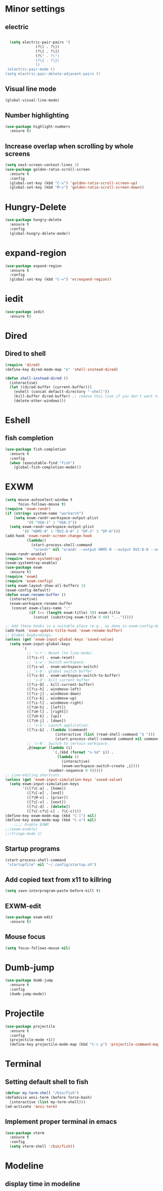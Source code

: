 * Minor settings
** electric
   #+BEGIN_SRC emacs-lisp

     (setq electric-pair-pairs '(
				 (?\( . ?\))
				 (?\[ . ?\])
				 (?\" . ?\")
				 (?\{ . ?\})
				 ))
    (electric-pair-mode t)
   (setq electric-pair-delete-adjacent-pairs t)
   #+End_SRC
** Visual line mode
#+BEGIN_SRC emacs-lisp
  (global-visual-line-mode)
#+END_SRC

** Number highlighting
#+BEGIN_SRC emacs-lisp
  (use-package highlight-numbers
    :ensure t)
#+END_SRC
** Increase overlap when scrolling by whole screens
#+BEGIN_SRC emacs-lisp
  (setq next-screen-context-lines 3)
  (use-package golden-ratio-scroll-screen
    :ensure t
    :config
    (global-set-key (kbd "C-v") 'golden-ratio-scroll-screen-up)
    (global-set-key (kbd "M-v") 'golden-ratio-scroll-screen-down))
#+END_SRC
* Hungry-Delete
#+BEGIN_SRC emacs-lisp
  (use-package hungry-delete
    :ensure t
    :config
    (global-hungry-delete-mode))
#+END_SRC
* expand-region
#+BEGIN_SRC emacs-lisp
  (use-package expand-region
    :ensure t
    :config
    (global-set-key (kbd "C-=") 'er/expand-region))
#+END_SRC
* iedit
#+BEGIN_SRC emacs-lisp
  (use-package iedit
    :ensure t)
#+END_SRC
* Dired
** Dired to shell
#+BEGIN_SRC emacs-lisp
  (require 'dired)
  (define-key dired-mode-map "e" 'shell-instead-dired)

  (defun shell-instead-dired ()
    (interactive)
    (let ((dired-buffer (current-buffer)))
      (eshell (concat default-directory "-shell"))
      (kill-buffer dired-buffer) ;; remove this line if you don't want to kill the dired buffer
      (delete-other-windows)))
#+END_SRC
* Eshell
** fish completion
#+BEGIN_SRC emacs-lisp
  (use-package fish-completion
    :ensure t
    :config
    (when (executable-find "fish")
      (global-fish-completion-mode)))
#+END_SRC
* EXWM
#+BEGIN_SRC emacs-lisp
  (setq mouse-autoselect-window t
        focus-follows-mouse t)
  (require 'exwm-randr)
  (if (string= system-name "workarch")
      (setq exwm-randr-workspace-output-plist
            '(0 "VGA-1" 1 "VGA-2"))
    (setq exwm-randr-workspace-output-plist
          '(0 "HDMI-0" 1 "DVI-D-0" 2 "DP-2" 3 "DP-0")))
  (add-hook 'exwm-randr-screen-change-hook
            (lambda()
              (start-process-shell-command
               "xrandr" nil "xrandr --output HDMI-0 --output DVI-D-0 --output DP-2 --output DP-0 --auto")))
  (exwm-randr-enable)
  (require 'exwm-systemtray)
  (exwm-systemtray-enable)
  (use-package exwm
    :ensure t)
  (require 'exwm)
  (require 'exwm-config)
  (setq exwm-layout-show-all-buffers 1)
  (exwm-config-default)
  (defun exwm-rename-buffer ()
    (interactive)
    (exwm-workspace-rename-buffer
     (concat exwm-class-name ":"
             (if (<= (length exwm-title) 50) exwm-title
               (concat (substring exwm-title 0 49) "...")))))

  ;; Add these hooks in a suitable place (e.g., as done in exwm-config-default)
  (add-hook 'exwm-update-title-hook 'exwm-rename-buffer)
  ;; Global keybindings.
  (unless (get 'exwm-input-global-keys 'saved-value)
    (setq exwm-input-global-keys
          `(
            ;; 's-r': Reset (to line-mode).
            ([?\s-r] . exwm-reset)
            ;; 's-w': Switch workspace.
            ([?\s-w] . exwm-workspace-switch)
            ;; 's-b': global switch buffer
            ([?\s-b] . exwm-workspace-switch-to-buffer)
            ;; 's-Q': kill current buffer
            ([?\s-Q] . kill-current-buffer)
            ([?\s-h] . windmove-left)
            ([?\s-j] . windmove-down)
            ([?\s-k] . windmove-up)
            ([?\s-l] . windmove-right)
            ([?\H-h] . [left])
            ([?\H-l] . [right])
            ([?\H-k] . [up])
            ([?\H-j] . [down])
            ;; 's-&': Launch application.
            ([?\s-&] . (lambda (command)
                         (interactive (list (read-shell-command "$ ")))
                         (start-process-shell-command command nil command)))
            ;; 's-N': Switch to certain workspace.
            ,@(mapcar (lambda (i)
                        `(,(kbd (format "s-%d" i)) .
                          (lambda ()
                            (interactive)
                            (exwm-workspace-switch-create ,i))))
                      (number-sequence 0 9)))))
  ;; Line-editing shortcuts
  (unless (get 'exwm-input-simulation-keys 'saved-value)
    (setq exwm-input-simulation-keys
          '(([?\C-a] . [home])
            ([?\C-e] . [end])
            ([?\M-v] . [prior])
            ([?\C-v] . [next])
            ([?\C-d] . [delete])
            ([?\C-c?\C-c] . ?\C-c))))
  (define-key exwm-mode-map (kbd "C-[") nil)
  (define-key exwm-mode-map (kbd "C-u") nil)
      ;;;; Enable EXWM
  ;;(exwm-enable)
  ;;(fringe-mode 1)

#+END_SRC
** Startup programs
#+BEGIN_SRC emacs-lisp
  (start-process-shell-command
   "startupfile" nil "~/.config/startup.sh")
#+END_SRC
** Add copied text from x11 to killring
#+BEGIN_SRC emacs-lisp
  (setq save-interprogram-paste-before-kill t)
#+END_SRC
** EXWM-edit
 #+BEGIN_SRC emacs-lisp
   (use-package exwm-edit
     :ensure t)
 #+END_SRC
** Mouse focus
#+BEGIN_SRC emacs-lisp
  (setq focus-follows-mouse nil)
#+END_SRC
* Dumb-jump
#+BEGIN_SRC emacs-lisp
  (use-package dumb-jump
    :ensure t
    :config
    (dumb-jump-mode))
#+END_SRC
* Projectile
#+BEGIN_SRC emacs-lisp
  (use-package projectile
    :ensure t
    :config
    (projectile-mode +1))
    (define-key projectile-mode-map (kbd "C-c p") 'projectile-command-map)
#+END_SRC
* Terminal
** Setting default shell to fish
#+BEGIN_SRC emacs-lisp
  (defvar my-term-shell "/bin/fish")
  (defadvice ansi-term (before force-bash)
    (interactive (list my-term-shell)))
  (ad-activate 'ansi-term)
#+END_SRC
** Implement proper terminal in emacs
#+BEGIN_SRC emacs-lisp
  (use-package vterm
    :ensure t
    :config
    (setq vterm-shell '/bin/fish))
#+END_SRC
* Modeline
** display time in modeline
#+BEGIN_SRC emacs-lisp
  (setq display-time-day-and-date t)
  (setq display-time-24hr-format t)
  (display-time-mode)
#+END_SRC
* Org
** org plus contrib
(use-package org
  :ensure org-plus-contrib)
** make it look nice
*** Hide emphasis markup
#+BEGIN_SRC emacs-lisp
  (setq org-hide-emphasis-markers t)
#+END_SRC
*** Different headline sizes
#+BEGIN_SRC emacs-lisp
  (let* ((variable-tuple
  (cond ((x-list-fonts "DejaVu Sans Mono") '(:font "DejaVu Sans Mono"))
		((x-list-fonts "Lucida Grande")   '(:font "Lucida Grande"))
		((x-list-fonts "Verdana")         '(:font "Verdana"))
		((x-family-fonts "Sans Serif")    '(:family "Sans Serif"))
		))
	 (base-font-color     (face-foreground 'default nil 'default))
	 (headline           `(:inherit default :weight bold)))

    (custom-theme-set-faces
     'user
     `(org-level-8 ((t (,@headline))))
     `(org-level-7 ((t (,@headline))))
     `(org-level-6 ((t (,@headline))))
     `(org-level-5 ((t (,@headline))))
     `(org-level-4 ((t (,@headline :height 1.1))))
     `(org-level-3 ((t (,@headline :height 1.25))))
     `(org-level-2 ((t (,@headline :height 1.5))))
     `(org-level-1 ((t (,@headline :height 1.75))))
     `(org-document-title ((t (,@headline ,@variable-tuple :height 2.0 :underline nil))))))
#+END_SRC
** basic config
   #+BEGIN_SRC emacs-lisp
  (setq org-src-window-setup 'current-window)
  (add-hook 'org-mode-hook '(lambda () (visual-line-mode 1)))
  (add-to-list 'org-structure-template-alist
  '("el" "#+BEGIN_SRC emacs-lisp\n?\n#+END_SRC"))

  (setq org-agenda-files (quote ("~/test.org")))
   #+END_SRC
** don't ask when exporting code
#+BEGIN_SRC emacs-lisp
  (setq org-confirm-babel-evaluate nil)
#+END_SRC
** Org Bullets
   #+BEGIN_SRC emacs-lisp
  (use-package org-bullets
    :ensure t
    :config
    (add-hook 'org-mode-hook (lambda () (org-bullets-mode))))
   #+END_SRC
** Gcal
   #+BEGIN_SRC emacs-lisp
  (org-babel-load-file (expand-file-name "~/Notebooks/orgfiles.org"))
  (setq org-agenda-files (list "~/Notebooks/org/gcal.org"
			       "~/Notebooks/org/i.org"))
   #+END_SRC
* Org-reveal
** install and configure
  #+BEGIN_SRC emacs-lisp
    (use-package ox-reveal
      :ensure t
      :config 
      (setq org-reveal-root "file:///home/julius/Projects/reveal.js"))
      (setq Org-Reveal-root "file:///path-to-reveal.js")
      (setq Org-Reveal-title-slide nil)
  #+END_SRC
* htmlize
** install
#+BEGIN_SRC emacs-lisp
  (use-package htmlize
    :ensure t)
#+END_SRC
* Asciidoc
** Install adoc-mode
#+BEGIN_SRC emacs-lisp
  (use-package adoc-mode
    :ensure t)
#+END_SRC
* Kotlin
#+BEGIN_SRC emacs-lisp
  (use-package kotlin-mode
    :ensure t)
  (use-package ob-kotlin
    :ensure t)
#+END_SRC
* Java
#+BEGIN_SRC emacs-lisp
  (require 'ob-java)
  (add-to-list 'org-babel-load-languages '(java . t))
#+END_SRC
* Snippets
** install YASnippet
   #+BEGIN_SRC emacs-lisp
     (use-package yasnippet
       :ensure t
       :config
       (yas-global-mode 1))
   #+END_SRC
* powerline
  #+BEGIN_SRC emacs-lisp
    (use-package powerline
      :ensure t
      :config
      (setq powerline-default-separator (quote arrow))
      (powerline-default-theme)
      (powerline-reset))
  #+END_SRC
* Increment Numbers
#+BEGIN_SRC emacs-lisp
  (defun increment-number-at-point ()
      (interactive)
      (skip-chars-backward "0-9")
      (or (looking-at "[0-9]+")
	  (error "No number at point"))
      (replace-match (number-to-string (1+ (string-to-number (match-string 0))))))

  (defun my-decrement-number-decimal (&optional arg)
    (interactive "p*")
    (my-increment-number-decimal (if arg (- arg) -1)))

  (defun my-change-number-at-point (change)
    (let ((number (number-at-point))
	  (point (point)))
      (when number
	(progn
	  (forward-word)
	  (search-backward (number-to-string number))
	  (replace-match (number-to-string (funcall change number)))
	  (goto-char point)))))
  (defun my-increment-number-at-point ()
    "Increment number at point like vim's C-a"
    (interactive)
    (my-change-number-at-point '1+))
  (defun my-decrement-number-at-point ()
    "Decrement number at point like vim's C-x"
    (interactive)
    (my-change-number-at-point '1-))
  (global-set-key (kbd "C-c a") 'my-increment-number-at-point)
  (global-set-key (kbd "C-c x") 'my-decrement-number-at-point)
#+END_SRC
* Dotmode
#+BEGIN_SRC emacs-lisp
  (use-package dot-mode
    :ensure t
    :config
    (add-hook 'find-file-hooks 'dot-mode-on))
#+END_SRC
* Config edit/reload
** edit
   #+BEGIN_SRC emacs-lisp
  (defun config-visit()
    (interactive)
    (find-file "~/.emacs.d/config.org"))
  (global-set-key(kbd "C-c e") 'config-visit)
   #+END_SRC
** reload
   #+BEGIN_SRC emacs-lisp
  (defun config-reload()
    (interactive)
    (org-babel-load-file(expand-file-name "~/.emacs.d/config.org")))
  (global-set-key (kbd "C-c r") 'config-reload)
   #+END_SRC
* Convenient functions
** kill-whole-word
   #+BEGIN_SRC emacs-lisp
  (defun kill-whole-word()
    (interactive)
    (backward-word)
    (kill-word 1))
  (global-set-key (kbd "C-c w w") 'kill-whole-word)
   #+END_SRC
* Rainbow
** Rainbow-delimiters
  #+BEGIN_SRC emacs-lisp
    (use-package rainbow-delimiters
      :ensure t
      :config
      (add-hook 'prog-mode-hook 'rainbow-delimiters-mode))
  #+END_SRC
* sudo edit
  #+BEGIN_SRC emacs-lisp
    (use-package sudo-edit
      :ensure t)
  #+END_SRC
* Counsel
#+BEGIN_SRC emacs-lisp
  (use-package counsel
    :ensure t)
#+END_SRC
** counsel-projectile
#+BEGIN_SRC emacs-lisp
  (use-package counsel-projectile
    :ensure t
    :config
    (counsel-projectile-mode))
#+END_SRC
* Swiper

#+BEGIN_SRC emacs-lisp
    (use-package swiper
      :ensure t
      :init)
#+END_SRC
* Ivy
** Install and config
#+BEGIN_SRC emacs-lisp
  (use-package ivy
    :ensure t
    :init
    (ivy-mode 1)
    (setq ivy-use-virtual-buffers t)
    (setq enable-recursive-minibuffers t)
    ;; enable this if you want `swiper' to use it
    ;; (setq search-default-mode #'char-fold-to-regexp)
    (global-set-key "\C-s" 'swiper)
    (global-set-key (kbd "C-c C-r") 'ivy-resume)
    (global-set-key (kbd "<f6>") 'ivy-resume)
    (global-set-key (kbd "M-x") 'counsel-M-x)
    (global-set-key (kbd "C-x C-f") 'counsel-find-file)
    (global-set-key (kbd "<f1> f") 'counsel-describe-function)
    (global-set-key (kbd "<f1> v") 'counsel-describe-variable)
    (global-set-key (kbd "<f1> l") 'counsel-find-library)
    (global-set-key (kbd "<f2> i") 'counsel-info-lookup-symbol)
    (global-set-key (kbd "<f2> u") 'counsel-unicode-char)
    (global-set-key (kbd "C-c g") 'counsel-git)
    (global-set-key (kbd "C-c j") 'counsel-git-grep)
    (global-set-key (kbd "C-c k") 'counsel-ag)
    (global-set-key (kbd "C-x l") 'counsel-locate)
    (global-set-key (kbd "C-S-o") 'counsel-rhythmbox)
    (define-key minibuffer-local-map (kbd "C-r") 'counsel-minibuffer-history))
#+END_SRC
* Avy
#+BEGIN_SRC emacs-lisp
  (use-package avy
    :ensure t
    :config
    (global-set-key (kbd "C-;") 'avy-goto-char-timer)
    (global-set-key (kbd "C-:") 'avy-goto-char-2)
    )
#+END_SRC
* Dashboard
  #+BEGIN_SRC emacs-lisp
  (use-package dashboard
    :ensure t
    :config
    (dashboard-setup-startup-hook)
    (setq dashboard-banner-logo-title "YEAR OF THE LINUX DESKTOP")
    (setq dashboard-startup-banner "~/.emacs.d/LinuxDesktop.png")
    (setq dashboard-center-content t)
    (setq dashboard-items '((recents . 15)))
    (setq dashboard-set-footer nil))
  #+END_SRC
* Undohist
#+BEGIN_SRC emacs-lisp
  (use-package undohist
    :ensure t
    :config
    (undohist-initialize))
#+END_SRC
* Company
  #+BEGIN_SRC emacs-lisp
    (use-package company
      :ensure t
      :init
      (global-company-mode)
      :config
      (with-eval-after-load 'company
        (setq company-minimum-prefix-length 2)))
  #+END_SRC
* Emmet
#+BEGIN_SRC emacs-lisp
  (use-package emmet-mode
    :ensure t
    :config
    (add-hook 'sgml-mode-hook 'emmet-mode)
    (add-hook 'css-mode-hook 'emmet-mode))
#+END_SRC
* Javascript (js2)
#+BEGIN_SRC emacs-lisp
  (use-package js2-mode
    :ensure t
    :config)

  (use-package js2-refactor
    :ensure t)
  (use-package xref-js2
    :ensure t)
#+END_SRC
* Polymode
#+BEGIN_SRC emacs-lisp
  (use-package polymode
    :ensure t)
#+END_SRC
** Polymer-mode
#+BEGIN_SRC emacs-lisp
  (require 'polymode)
  (require 'js2-mode)

  (define-hostmode javascript-hostmode
    :mode 'js2-mode
    :protect-syntax t)
  (define-innermode lit-html-innermode
    :mode 'mhtml-mode
    :head-matcher "html`"
    :tail-matcher "`"
    :head-mode 'host
    :tail-mode 'host)
  (define-polymode polymer-mode
    :hostmode 'javascript-hostmode
    :innermodes '(lit-html-innermode))
  (add-to-list 'auto-mode-alist '("\\.js\\'" . polymer-mode))
#+END_SRC
* Indentation
** Agressive indent
#+BEGIN_SRC emacs-lisp
  (use-package aggressive-indent
    :ensure t
    :config
    (global-aggressive-indent-mode 1))
#+END_SRC
** Use proper amount of spaces for displaying tabs
#+BEGIN_SRC emacs-lisp
  ;;from: https://stackoverflow.com/a/1819405/8825153
  (setq-default indent-tabs-mode nil)
  (setq-default tab-width 4)
  ;;(setq indent-line-function 'insert-tab)
#+END_SRC
* Git
** git-gutter
#+BEGIN_SRC emacs-lisp
  (use-package git-gutter
    :ensure t
    :config
    (add-hook 'prog-mode-hook 'git-gutter))

#+END_SRC

* Inertial scroll / smooth scrolling
#+BEGIN_SRC emacs-lisp
  (add-to-list 'load-path "~/.emacs.d/lisp/")
  (load "inertial-scroll")
  ;;(define-key evil-normal-state-map (kbd "C-u") 'inertias-down)
  ;;(define-key evil-normal-state-map (kbd "C-d") 'inertias-up)
#+END_SRC
* Dedicated folder for autosave/swap files
#+BEGIN_SRC emacs-lisp
(setq backup-directory-alist
      `((".*" . ,temporary-file-directory)))
(setq auto-save-file-name-transforms
      `((".*" ,temporary-file-directory t)))
#+END_SRC
* Window-management
* Set font
#+BEGIN_SRC emacs-lisp
  (set-frame-font "DejaVu Sans Mono 14" nil t)
#+END_SRC
* Unsorted
  #+BEGIN_SRC emacs-lisp
    (use-package which-key
      :ensure t
      :init
      (which-key-mode))

    (use-package beacon
      :ensure t
      :init
      (beacon-mode 1))

    (defalias 'yes-or-no-p 'y-or-n-p)


    (setq ring-bell-function 'ignore)

    (when window-system (global-prettify-symbols-mode t)) 

    (use-package diff-hl
      :ensure t
      :init
      (diff-hl-flydiff-mode))



<<<<<<< Updated upstream
    (use-package deferred
      :ensure t)
    (use-package magit
      :ensure t)
    (use-package git-gutter
      :ensure t
      :init
    (git-gutter-mode 1))
    (use-package all-the-icons
      :ensure t)
=======
(use-package deferred
  :ensure t)
(use-package magit
  :ensure t)
(use-package all-the-icons
  :ensure t)
>>>>>>> Stashed changes

    (use-package ispell
      :ensure t)
    (setq ispell-program-name "aspell")
    (add-to-list 'ispell-local-dictionary-alist '("deutsch-hunspell"
                                                  "[[:alpha:]]"
                                                  "[^[:alpha:]]"
                                                  "[']"
                                                  t
                                                  ("-d" "de_DE"); Dictionary file name
                                                  nil
                                                  iso-8859-1))
    (setq ispell-dictionary "de_DE")
    (setq ispell-extra-args '("--sug-mode=ultra" "--lang=de_DE"))
    (setq flyspell-issue-welcome-flag nil)

    (add-to-list 'auto-mode-alist (cons "\\.adoc\\'" 'adoc-mode))

    (menu-bar-mode 0)
    (tool-bar-mode 0)
    (scroll-bar-mode 0)
    (setq initial-buffer-choice t)

  #+END_SRC
